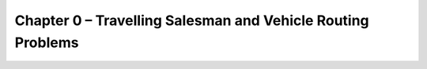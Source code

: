 .. _chap_0:

Chapter 0 – Travelling Salesman and Vehicle Routing Problems
============================================================

.. image:: tsp_example_1.svg